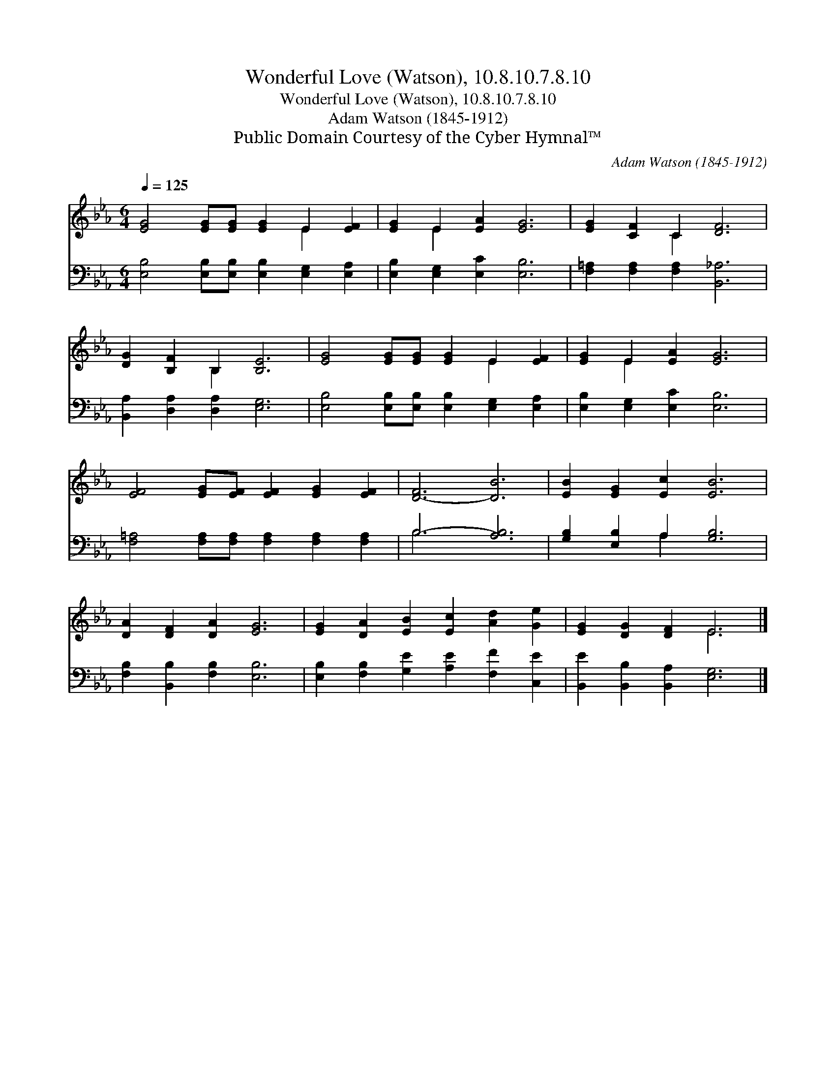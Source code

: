 X:1
T:Wonderful Love (Watson), 10.8.10.7.8.10
T:Wonderful Love (Watson), 10.8.10.7.8.10
T:Adam Watson (1845-1912)
T:Public Domain Courtesy of the Cyber Hymnal™
C:Adam Watson (1845-1912)
Z:Public Domain
Z:Courtesy of the Cyber Hymnal™
%%score ( 1 2 ) ( 3 4 )
L:1/8
Q:1/4=125
M:6/4
K:Eb
V:1 treble 
V:2 treble 
V:3 bass 
V:4 bass 
V:1
 [EG]4 [EG][EG] [EG]2 E2 [EF]2 | [EG]2 E2 [EA]2 [EG]6 | [EG]2 [CF]2 C2 [DF]6 | %3
 [DG]2 [B,F]2 B,2 [B,E]6 | [EG]4 [EG][EG] [EG]2 E2 [EF]2 | [EG]2 E2 [EA]2 [EG]6 | %6
 [EF]4 [EG][EF] [EF]2 [EG]2 [EF]2 | [D-F]6 [DB]6 | [EB]2 [EG]2 [Ec]2 [EB]6 | %9
 [DA]2 [DF]2 [DA]2 [EG]6 | [EG]2 [DA]2 [EB]2 [Ec]2 [Ad]2 [Ge]2 | [EG]2 [DG]2 [DF]2 E6 |] %12
V:2
 x8 E2 x2 | x2 E2 x8 | x4 C2 x6 | x4 B,2 x6 | x8 E2 x2 | x2 E2 x8 | x12 | x12 | x12 | x12 | x12 | %11
 x6 E6 |] %12
V:3
 [E,B,]4 [E,B,][E,B,] [E,B,]2 [E,G,]2 [E,A,]2 | [E,B,]2 [E,G,]2 [E,C]2 [E,B,]6 | %2
 [F,=A,]2 [F,A,]2 [F,A,]2 [B,,_A,]6 | [B,,A,]2 [D,A,]2 [D,A,]2 [E,G,]6 | %4
 [E,B,]4 [E,B,][E,B,] [E,B,]2 [E,G,]2 [E,A,]2 | [E,B,]2 [E,G,]2 [E,C]2 [E,B,]6 | %6
 [F,=A,]4 [F,A,][F,A,] [F,A,]2 [F,A,]2 [F,A,]2 | B,6- [A,B,]6 | [G,B,]2 [E,B,]2 A,2 [G,B,]6 | %9
 [F,B,]2 [B,,B,]2 [F,B,]2 [E,B,]6 | [E,B,]2 [F,B,]2 [G,E]2 [A,E]2 [F,F]2 [C,E]2 | %11
 [B,,E]2 [B,,B,]2 [B,,A,]2 [E,G,]6 |] %12
V:4
 x12 | x12 | x12 | x12 | x12 | x12 | x12 | B,6 x6 | x4 A,2 x6 | x12 | x12 | x12 |] %12

